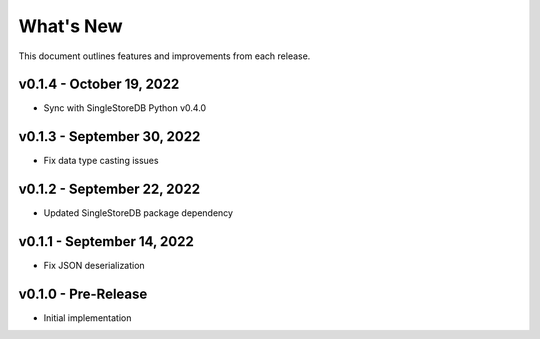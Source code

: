 
What's New
==========

This document outlines features and improvements from each release.

v0.1.4 - October 19, 2022
-------------------------
* Sync with SingleStoreDB Python v0.4.0

v0.1.3 - September 30, 2022
---------------------------
* Fix data type casting issues

v0.1.2 - September 22, 2022
---------------------------
* Updated SingleStoreDB package dependency

v0.1.1 - September 14, 2022
---------------------------
* Fix JSON deserialization

v0.1.0 - Pre-Release
--------------------
* Initial implementation
